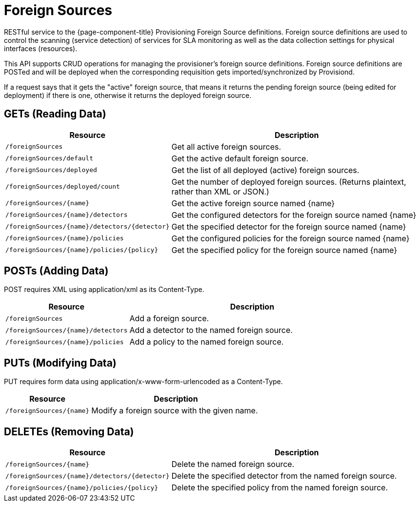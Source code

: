 
= Foreign Sources

RESTful service to the {page-component-title} Provisioning Foreign Source definitions.
Foreign source definitions are used to control the scanning (service detection) of services for SLA monitoring as well as the data collection settings for physical interfaces (resources).

This API supports CRUD operations for managing the provisioner's foreign source definitions. 
Foreign source definitions are POSTed and will be deployed when the corresponding requisition gets imported/synchronized by Provisiond.

If a request says that it gets the "active" foreign source, that means it returns the pending foreign source (being edited for deployment) if there is one, otherwise it returns the deployed foreign source.

== GETs (Reading Data)

[options="header, autowidth", cols="5,10"]
|===
| Resource                                            | Description
| `/foreignSources`                                   | Get all active foreign sources.
| `/foreignSources/default`                           | Get the active default foreign source.
| `/foreignSources/deployed`                          | Get the list of all deployed (active) foreign sources.
| `/foreignSources/deployed/count`                    | Get the number of deployed foreign sources. (Returns plaintext, rather than XML or JSON.)
| `/foreignSources/\{name\}`                          | Get the active foreign source named \{name\}
| `/foreignSources/\{name\}/detectors`                | Get the configured detectors for the foreign source named \{name\}
| `/foreignSources/\{name\}/detectors/\{detector\}`   | Get the specified detector for the foreign source named \{name\}
| `/foreignSources/\{name\}/policies`                 | Get the configured policies for the foreign source named \{name\}
| `/foreignSources/\{name\}/policies/\{policy\}`      | Get the specified policy for the foreign source named \{name\}
|===

== POSTs (Adding Data)

POST requires XML using application/xml as its Content-Type.

[options="header", cols="5,10"]
|===
| Resource                             | Description
| `/foreignSources`                    | Add a foreign source.
| `/foreignSources/\{name\}/detectors` | Add a detector to the named foreign source.
| `/foreignSources/\{name\}/policies`  | Add a policy to the named foreign source.
|===

== PUTs (Modifying Data)

PUT requires form data using application/x-www-form-urlencoded as a Content-Type.

[options="header", cols="5,10"]
|===
| Resource                   | Description
| `/foreignSources/\{name\}` | Modify a foreign source with the given name.
|===

== DELETEs (Removing Data)

[options="header", cols="5,10"]
|===
| Resource                                            | Description
| `/foreignSources/\{name\}`                          | Delete the named foreign source.
| `/foreignSources/\{name\}/detectors/\{detector\}`   | Delete the specified detector from the named foreign source.
| `/foreignSources/\{name\}/policies/\{policy\}`      | Delete the specified policy from the named foreign source.
|===
